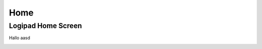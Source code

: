 ====
Home
====

Logipad Home Screen
-------------------
Hallo aasd

.. figure::  ../../_images/Home_Logon.png
   :scale: 30
   :align: left
